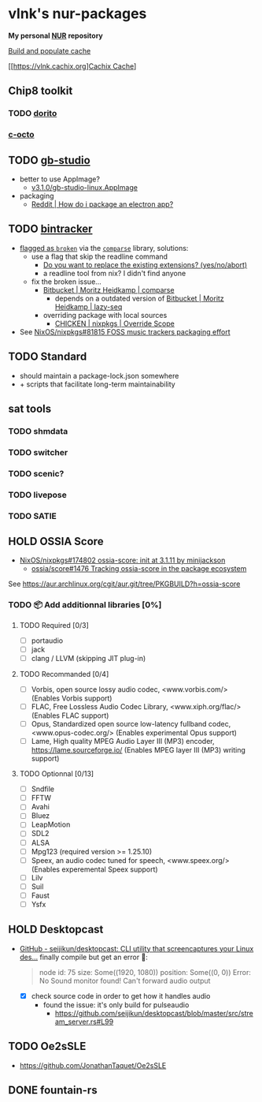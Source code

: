 #+startup: showstars indent
* vlnk's nur-packages

*My personal [[https://github.com/nix-community/NUR][NUR]] repository*

[[https://github.com/vlnk/nur-packages/workflows/Build%20and%20populate%20cache/badge.svg][Build and populate cache]]

[[https://vlnk.cachix.org][[https://img.shields.io/badge/cachix-vlnk-blue.svg][Cachix Cache]]]

** Chip8 toolkit
*** TODO [[https://github.com/lesharris/dorito][dorito]]
*** [[https://github.com/JohnEarnest/c-octo][c-octo]]

** TODO [[https://github.com/chrismaltby/gb-studio][gb-studio]]
- better to use AppImage?
  - [[https://github.com/chrismaltby/gb-studio/releases/download/v3.1.0/gb-studio-linux.AppImage][v3.1.0/gb-studio-linux.AppImage]]
- packaging
  - [[https://www.reddit.com/r/NixOS/comments/i4d8yx/how_do_i_package_an_electron_app/][Reddit |  How do i package an electron app?]]

** TODO [[https://github.com/bintracker/bintracker][bintracker]]
- [[https://github.com/NixOS/nixpkgs/blob/50f499010a4206c17d9a13cb67c25208597c3d61/pkgs/development/compilers/chicken/5/overrides.nix#L134][flagged as ~broken~]] via the [[https://wiki.call-cc.org/eggref/5/comparse][~comparse~]] library, solutions:
  - use a flag that skip the readline command
    - [[https://code.call-cc.org/cgi-bin/gitweb.cgi?p=chicken-core.git;a=blob;f=chicken-install.scm;hb=39448843dee8f4c657d7515674641df39184d1b3#l817][Do you want to replace the existing extensions? (yes/no/abort)]]
    - a readline tool from nix? I didn't find anyone
  - fix the broken issue...
    - [[https://bitbucket.org/DerGuteMoritz/comparse/src/master/][Bitbucket | Moritz Heidkamp | comparse]]
      - depends on a outdated version of [[https://bitbucket.org/DerGuteMoritz/lazy-seq/src/master/][Bitbucket | Moritz Heidkamp | lazy-seq]]
    - overriding package with local sources
      - [[https://ryantm.github.io/nixpkgs/languages-frameworks/chicken/#sec-chicken-override-scope][CHICKEN | nixpkgs | Override Scope]]
- See [[https://github.com/NixOS/nixpkgs/issues/81815][NixOS/nixpkgs#81815 FOSS music trackers packaging effort]]

** TODO Standard
- should maintain a package-lock.json somewhere
- + scripts that facilitate long-term maintainability

** sat tools
*** TODO shmdata
*** TODO switcher
*** TODO scenic?
*** TODO livepose
*** TODO SATIE

** HOLD OSSIA Score
- [[https://github.com/NixOS/nixpkgs/pull/174802][NixOS/nixpkgs#174802 ossia-score: init at 3.1.11 by minijackson]]
  - [[https://github.com/ossia/score/issues/1476][ossia/score#1476 Tracking ossia-score in the package ecosystem]]
See https://aur.archlinux.org/cgit/aur.git/tree/PKGBUILD?h=ossia-score

*** TODO 📦 Add additionnal libraries [0%]
**** TODO Required [0/3]
- [ ] portaudio
- [ ] jack
- [ ] clang / LLVM (skipping JIT plug-in)

**** TODO Recommanded [0/4]
- [ ] Vorbis, open source lossy audio codec, <www.vorbis.com/> (Enables Vorbis support)
- [ ] FLAC, Free Lossless Audio Codec Library, <www.xiph.org/flac/> (Enables FLAC support)
- [ ] Opus, Standardized open source low-latency fullband codec, <www.opus-codec.org/> (Enables experimental Opus support)
- [ ] Lame, High quality MPEG Audio Layer III (MP3) encoder, <https://lame.sourceforge.io/> (Enables MPEG layer III (MP3) writing support)

**** TODO Optionnal [0/13]
- [ ] Sndfile
- [ ] FFTW
- [ ] Avahi
- [ ] Bluez
- [ ] LeapMotion
- [ ] SDL2
- [ ] ALSA
- [ ] Mpg123 (required version >= 1.25.10)
- [ ] Speex, an audio codec tuned for speech, <www.speex.org/> (Enables experemental Speex support)
- [ ] Lilv
- [ ] Suil
- [ ] Faust
- [ ] Ysfx

** HOLD Desktopcast
- [[https://github.com/seijikun/desktopcast][GitHub - seijikun/desktopcast: CLI utility that screencaptures your Linux des...]]
  finally compile but get an error 🤧:

  #+begin_quote
  node id: 75
  size: Some((1920, 1080))
  position: Some((0, 0))
  Error: No Sound monitor found! Can't forward audio output
  #+end_quote

  - [X] check source code in order to get how it handles audio
    - found the issue: it's only build for pulseaudio
      - [[https://github.com/seijikun/desktopcast/blob/master/src/stream_server.rs#L99]]
** TODO Oe2sSLE
- https://github.com/JonathanTaquet/Oe2sSLE


** DONE fountain-rs
CLOSED: [2023-11-29 Wed 16:03]
